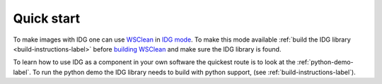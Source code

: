 Quick start
===========
To make images with IDG one can use `WSClean <https://wsclean.readthedocs.io/en/latest/index.html>`_ in `IDG mode <https://wsclean.readthedocs.io/en/latest/image_domain_gridding.html>`_. To make this mode available :ref:`build the IDG library <build-instructions-label>` before `building WSClean <https://wsclean.readthedocs.io/en/latest/installation.html>`_ and make sure the IDG library is found.

To learn how to use IDG as a component in your own software the quickest route is to look at the :ref:`python-demo-label`. To run the python demo the IDG library needs to build with python support, (see :ref:`build-instructions-label`).

